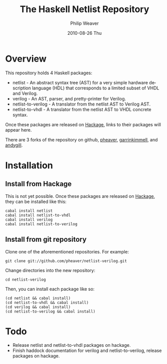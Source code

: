 #+TITLE:     The Haskell Netlist Repository
#+AUTHOR:    Philip Weaver
#+EMAIL:     philip.weaver@gmail.com
#+DATE:      2010-08-26 Thu
#+DESCRIPTION:
#+KEYWORDS:
#+LANGUAGE:  en
#+OPTIONS:   H:3 num:t toc:t \n:nil @:t ::t |:t ^:t -:t f:t *:t <:t
#+OPTIONS:   TeX:t LaTeX:nil skip:nil d:nil todo:t pri:nil tags:not-in-toc
#+INFOJS_OPT: view:nil toc:nil ltoc:t mouse:underline buttons:0 path:http://orgmode.org/org-info.js
#+EXPORT_SELECT_TAGS: export
#+EXPORT_EXCLUDE_TAGS: noexport
#+LINK_UP:
#+LINK_HOME:

* Overview
This repository holds 4 Haskell packages:
- netlist - An abstract syntax tree (AST) for a very simple hardware description
  language (HDL) that corresponds to a limited subset of VHDL and Verilog.
- verilog - An AST, parser, and pretty-printer for Verilog.
- netlist-to-verilog - A translator from the netlist AST to Verilog AST.
- netlist-to-vhdl - A translator from the netlist AST to VHDL concrete syntax.

Once these packages are released on [[http://hackage.haskell.org/][Hackage]], links to their packages will appear
here.

There are 3 forks of the repository on github, [[http://github.com/pheaver/netlist-verilog][pheaver]], [[http://github.com/garrinkimmell/netlist-verilog][garrinkimmell]], and
[[http://github.com/andygill/netlist-verilog][andygill]].

* Installation

** Install from Hackage

This is not yet possible.  Once these packages are released on [[http://hackage.haskell.org/][Hackage]], they can
be installed like this:

: cabal install netlist
: cabal install netlist-to-vhdl
: cabal install verilog
: cabal install netlist-to-verilog

** Install from git repository

Clone one of the aforementioned repositories.  For example:

: git clone git://github.com/pheaver/netlist-verilog.git

Change directories into the new repository:

: cd netlist-verilog

Then, you can install each package like so:

: (cd netlist && cabal install)
: (cd netlist-to-vhdl && cabal install)
: (cd verilog && cabal install)
: (cd netlist-to-verilog && cabal install)

* Todo
- Release netlist and netlist-to-vhdl packages on hackage.
- Finish haddock documentation for verilog and netlist-to-verilog, release packages on hackage.
